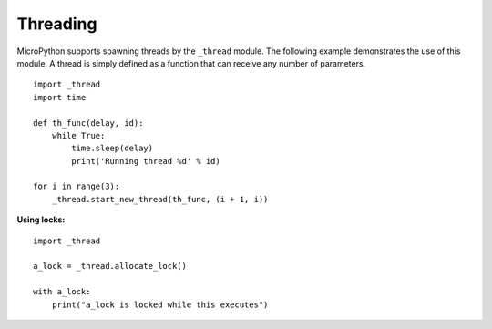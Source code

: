 
Threading
---------

MicroPython supports spawning threads by the ``_thread`` module. The following example
demonstrates the use of this module. A thread is simply defined as a function that can
receive any number of parameters.

::

    import _thread
    import time

    def th_func(delay, id):
        while True:
            time.sleep(delay)
            print('Running thread %d' % id)

    for i in range(3):
        _thread.start_new_thread(th_func, (i + 1, i))


**Using locks:**

::

    import _thread

    a_lock = _thread.allocate_lock()

    with a_lock:
        print("a_lock is locked while this executes")
